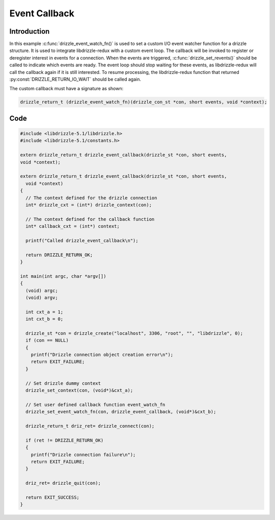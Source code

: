 Event Callback
==============

Introduction
------------

In this example :c:func:`drizzle_event_watch_fn()` is used to set a custom I/O event
watcher function for a drizzle structure.
It is used to integrate libdrizzle-redux with a custom event loop. The callback will be invoked
to register or deregister interest in events for a connection. When the
events are triggered, :c:func:`drizzle_set_revents()` should be called to
indicate which events are ready. The event loop should stop waiting for
these events, as libdrizzle-redux will call the callback again if it is still
interested. To resume processing, the libdrizzle-redux function that returned
:py:const:`DRIZZLE_RETURN_IO_WAIT` should be called again.

The custom callback must have a signature as shown:

.. code-block:: c

    drizzle_return_t (drizzle_event_watch_fn)(drizzle_con_st *con, short events, void *context);

Code
----

.. code-block:: c

    #include <libdrizzle-5.1/libdrizzle.h>
    #include <libdrizzle-5.1/constants.h>

    extern drizzle_return_t drizzle_event_callback(drizzle_st *con, short events,
    void *context);

    extern drizzle_return_t drizzle_event_callback(drizzle_st *con, short events,
      void *context)
    {
      // The context defined for the drizzle connection
      int* drizzle_cxt = (int*) drizzle_context(con);

      // The context defined for the callback function
      int* callback_cxt = (int*) context;

      printf("Called drizzle_event_callback\n");

      return DRIZZLE_RETURN_OK;
    }

    int main(int argc, char *argv[])
    {
      (void) argc;
      (void) argv;

      int cxt_a = 1;
      int cxt_b = 0;

      drizzle_st *con = drizzle_create("localhost", 3306, "root", "", "libdrizzle", 0);
      if (con == NULL)
      {
        printf("Drizzle connection object creation error\n");
        return EXIT_FAILURE;
      }

      // Set drizzle dummy context
      drizzle_set_context(con, (void*)&cxt_a);

      // Set user defined callback function event_watch_fn
      drizzle_set_event_watch_fn(con, drizzle_event_callback, (void*)&cxt_b);

      drizzle_return_t driz_ret= drizzle_connect(con);

      if (ret != DRIZZLE_RETURN_OK)
      {
        printf("Drizzle connection failure\n");
        return EXIT_FAILURE;
      }

      driz_ret= drizzle_quit(con);

      return EXIT_SUCCESS;
    }
